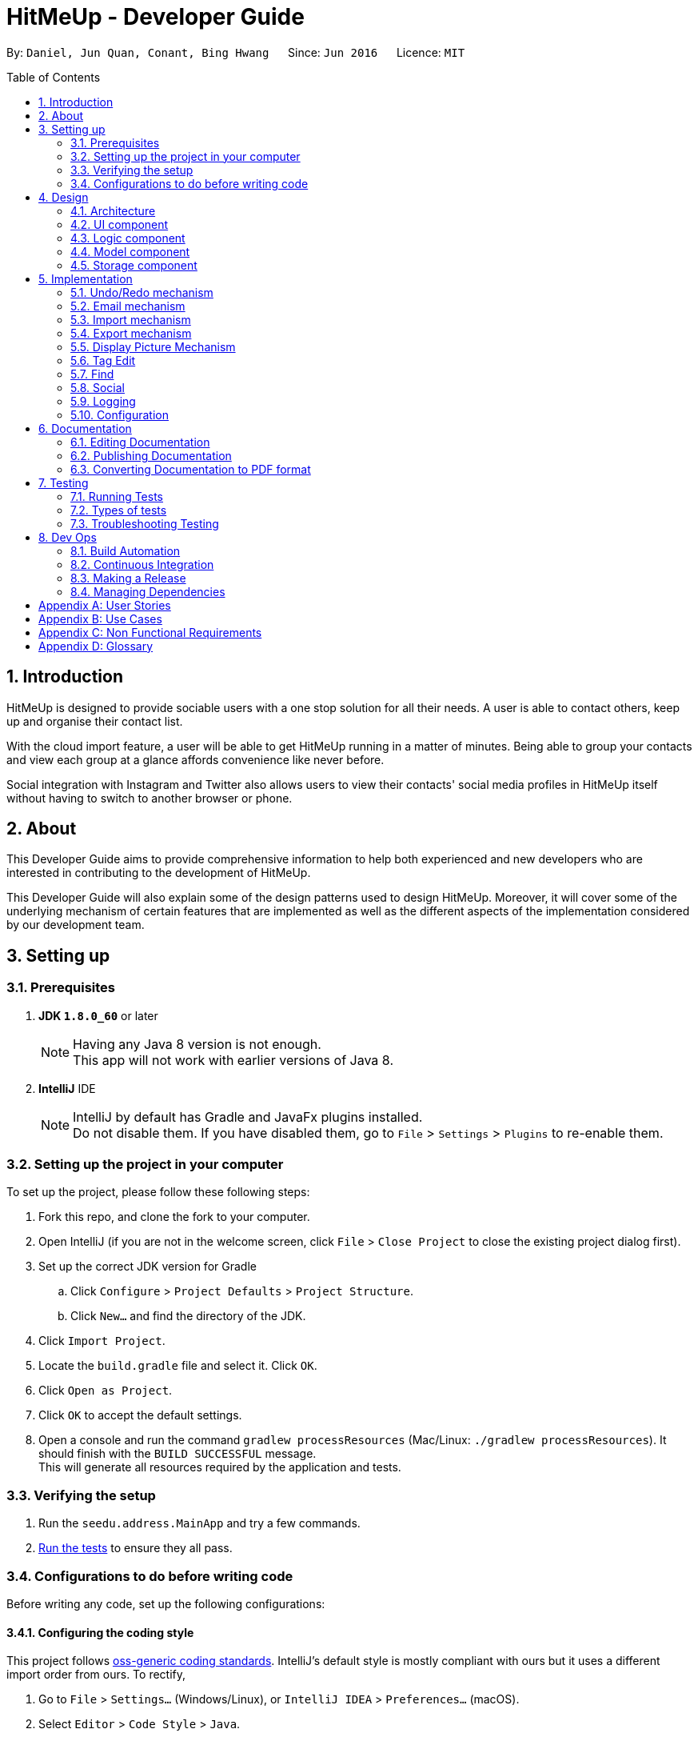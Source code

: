 = HitMeUp - Developer Guide
:toc:
:toc-placement: preamble
:sectnums:
:imagesDir: images
:stylesDir: stylesheets
ifdef::env-github[]
:tip-caption: :bulb:
:note-caption: :information_source:
endif::[]
ifdef::env-github,env-browser[:outfilesuffix: .adoc]
:repoURL: https://github.com/CS2103AUG2017-W14-B3/main/tree/master

By: `Daniel, Jun Quan, Conant, Bing Hwang`      Since: `Jun 2016`      Licence: `MIT`

== Introduction
HitMeUp is designed to provide sociable users with a one stop solution for all their needs. A user is able to contact
others, keep up and organise their contact list.

With the cloud import feature, a user will be able to get HitMeUp
running in a matter of minutes. Being able to group your contacts and view each group at a glance affords convenience like never before.

Social integration with Instagram and Twitter also allows users to view their contacts' social media profiles in HitMeUp itself without
having to switch to another browser or phone.

== About
This Developer Guide aims to provide comprehensive information to help both experienced and new developers who are interested in contributing to the
development of HitMeUp.

This Developer Guide will also explain some of the design patterns used to design HitMeUp. Moreover, it will cover some
of the underlying mechanism of certain features that are implemented as well as the different aspects of the implementation
considered by our development team.

== Setting up

=== Prerequisites

. *JDK `1.8.0_60`* or later
+
[NOTE]
Having any Java 8 version is not enough. +
This app will not work with earlier versions of Java 8.
+

. *IntelliJ* IDE
+
[NOTE]
IntelliJ by default has Gradle and JavaFx plugins installed. +
Do not disable them. If you have disabled them, go to `File` > `Settings` > `Plugins` to re-enable them.


=== Setting up the project in your computer
To set up the project, please follow these following steps:

. Fork this repo, and clone the fork to your computer.
. Open IntelliJ (if you are not in the welcome screen, click `File` > `Close Project` to close the existing project dialog first).
. Set up the correct JDK version for Gradle
.. Click `Configure` > `Project Defaults` > `Project Structure`.
.. Click `New...` and find the directory of the JDK.
. Click `Import Project`.
. Locate the `build.gradle` file and select it. Click `OK`.
. Click `Open as Project`.
. Click `OK` to accept the default settings.
. Open a console and run the command `gradlew processResources` (Mac/Linux: `./gradlew processResources`). It should finish with the `BUILD SUCCESSFUL` message. +
This will generate all resources required by the application and tests.

=== Verifying the setup

. Run the `seedu.address.MainApp` and try a few commands.
. link:#testing[Run the tests] to ensure they all pass.

=== Configurations to do before writing code
Before writing any code, set up the following configurations:

==== Configuring the coding style

This project follows https://github.com/oss-generic/process/blob/master/codingStandards/CodingStandard-Java.adoc[oss-generic coding standards]. IntelliJ's default style is mostly compliant with ours but it uses a different import order from ours. To rectify,

. Go to `File` > `Settings...` (Windows/Linux), or `IntelliJ IDEA` > `Preferences...` (macOS).
. Select `Editor` > `Code Style` > `Java`.
. Click on the `Imports` tab to set the order.

* For `Class count to use import with '\*'` and `Names count to use static import with '*'`: Set to `999` to prevent IntelliJ from contracting the import statements.
* For `Import Layout`: The order is `import static all other imports`, `import java.\*`, `import javax.*`, `import org.\*`, `import com.*`, `import all other imports`. Add a `<blank line>` between each `import`.

Optionally, you can follow the <<UsingCheckstyle#, UsingCheckstyle.adoc>> document to configure Intellij to check style-compliance as you write code.

==== Setting up CI

Set up Travis to perform link:#ci[Continuous Integration] (CI) for your fork. Please refer to <<UsingTravis#, UsingTravis.adoc>> to learn how to set it up.

Optionally, you can set up AppVeyor as a second CI (Refer to <<UsingAppVeyor#, UsingAppVeyor.adoc>>).

[NOTE]
Having both Travis and AppVeyor ensures your App works on both Unix-based platforms and Windows-based platforms (Travis is Unix-based and AppVeyor is Windows-based).

==== Getting started with coding

When you are ready to start coding, please read the following:

1. Get some sense of the overall design by reading the link:#architecture[Architecture] section.
2. Take a look at the section link:#suggested-programming-tasks-to-get-started[Suggested Programming Tasks to Get Started].

== Design
The design patterns of the App is shown in the following sections:

=== Architecture

image::Architecture.png[width="600"]
_Figure 2.1.1 : Architecture Diagram_

The *_Architecture Diagram_* given above explains the high-level design of the App. Given below is a quick overview of each component.

[TIP]
The `.pptx` files used to create diagrams in this document can be found in the link:{repoURL}/docs/diagrams[diagrams] folder. To update a diagram, modify the diagram in the pptx file, select the objects of the diagram, and choose `Save as picture`.

`Main` has only one class called link:{repoURL}/src/main/java/seedu/address/MainApp.java[`MainApp`]. It is responsible for:

* Initializing the components in the correct sequence, and connects them up with each other at app launch.
* Shutting down the components and invokes cleanup method where necessary.

link:#common-classes[*`Commons`*] represents a collection of classes used by other components. Two of those classes play important roles at the architecture level.

* `EventsCenter` : This class (written using https://github.com/google/guava/wiki/EventBusExplained[Google's Event Bus library]) is used by components to communicate with other components using events (i.e. a form of _Event Driven_ design)
* `LogsCenter` : This class is used by other classes to write log messages to App's log file.

The rest of the App consists of four components.

* link:#ui-component[*`UI`*] : The UI of the App.
* link:#logic-component[*`Logic`*] : The command executor.
* link:#model-component[*`Model`*] : Holds the data of the App in-memory.
* link:#storage-component[*`Storage`*] : Reads data from, and writes data to, the hard disk.

Each of the four components:

* Define its _API_ in an `interface` with the same name as the Component.
* Expose its functionality using a `{Component Name}Manager` class.

For example, the `Logic` component (see the class diagram given below) defines it's API in the `Logic.java` interface and exposes its functionality using the `LogicManager.java` class.

image::LogicClassDiagram.png[width="800"]
_Figure 2.1.2 : Class Diagram of the Logic Component_

[discrete]
==== Events-Driven nature of the design

The _Sequence Diagram_ below shows how the components interact for the scenario where the user issues the command `delete 1`.

image::SDforDeletePerson.png[width="800"]
_Figure 2.1.3a : Component interactions for `delete 1` command (part 1)_

[NOTE]
Note how the `Model` simply raises a `AddressBookChangedEvent` when the Address Book data are changed, instead of asking the `Storage` to save the updates to the hard disk.

The diagram below shows how the `EventsCenter` reacts to that event, which eventually results in the updates being saved to the hard disk and the status bar of the UI being updated to reflect the 'Last Updated' time.

image::SDforDeletePersonEventHandling.png[width="800"]
_Figure 2.1.3b : Component interactions for `delete 1` command (part 2)_

[NOTE]
Note how the event is propagated through the `EventsCenter` to the `Storage` and `UI` without `Model` having to be coupled to either of them. This is an example of how this Event Driven approach helps us reduce direct coupling between components.

=== UI component
With reference to the diagram below, the UI consists of a `MainWindow` that is made up of parts such as `CommandBox`, `ResultDisplay`, `PersonListPanel`, `StatusBarFooter`, `BrowserPanel`. All these, including the `MainWindow`, inherit the abstract `UiPart` class.

image::UiClassDiagram.png[width="800"]
_Figure 2.2.1 : Structure of the UI Component_

The `UI` component uses JavaFx UI framework. The layout of these UI parts are defined in matching `.fxml` files that are in the `src/main/resources/view` folder. For example, the layout of the link:{repoURL}/src/main/java/seedu/address/ui/MainWindow.java[`MainWindow`] is specified in link:{repoURL}/src/main/resources/view/MainWindow.fxml[`MainWindow.fxml`]

*API* : link:{repoURL}/src/main/java/seedu/address/ui/Ui.java[`Ui.java`]


The `UI` component is able to:

* execute user commands using the `Logic` component.
* bind itself to some data in the `Model` so that the UI can update automatically when data in the `Model` changes.
* respond to events raised from various parts of the App and update the UI accordingly.

=== Logic component

The diagram below illustrates how the Logic uses `AddressBookParser` class to parse the user command.
This results in a `Command` object which is executed by the `LogicManager`.

image::LogicClassDiagram.png[width="800"]
_Figure 2.3.1 : Structure of the Logic Component_

The command execution can affect the `Model` (e.g. adding a person) and/or raise events.
The result of the command execution is encapsulated as a `CommandResult` object which is passed back to the `Ui`.

The figure below shows the finer details concerning `XYZCommand` and `Command` in Figure 2.3.1.

image::LogicCommandClassDiagram.png[width="800"]
_Figure 2.3.2 : Structure of Commands in the Logic Component._

*API* :
link:{repoURL}/src/main/java/seedu/address/logic/Logic.java[`Logic.java`]

The `Logic` is able to:

* parse an input and create a `XYZCommand`
* execute a `XYZCommand` to produce a `CommandResult`.

Given below is the Sequence Diagram for interactions within the `Logic` component for the `execute("delete 1")` API call.

image::DeletePersonSdForLogic.png[width="800"]
_Figure 2.3.1 : Interactions Inside the Logic Component for the `delete 1` Command_

=== Model component

The diagram below shows different components and interfaces in the `Model`.

image::ModelClassDiagram.png[width="800"]
_Figure 2.4.1 : Structure of the Model Component_

*API* : link:{repoURL}/src/main/java/seedu/address/model/Model.java[`Model.java`]

The `Model` is able to:

* store a `UserPref` object that represents the user's preferences.
* store the Address Book data.
* expose an unmodifiable `ObservableList<ReadOnlyPerson>` that can be 'observed' e.g. the UI can be bound to this list so that the UI automatically updates when the data in the list change.
* operate independently from the other three components.

=== Storage component

The diagram below shows different storage classes that store the App's data.

image::StorageClassDiagram.png[width="800"]
_Figure 2.5.1 : Structure of the Storage Component_

*API* : link:{repoURL}/src/main/java/seedu/address/storage/Storage.java[`Storage.java`]

The `Storage` component is able to:

* save `UserPref` objects in json format and read it back.
* save the Address Book data in xml format and read it back.

== Implementation

This section describes some noteworthy details on how certain features are implemented.

// tag::undoredo[]
=== Undo/Redo mechanism

The undo/redo mechanism is facilitated by an `UndoRedoStack`, which resides inside `LogicManager`. It supports undoing and redoing of commands that modifies the state of the address book (e.g. `add`, `edit`). Such commands will inherit from `UndoableCommand`.

`UndoRedoStack` only deals with `UndoableCommands`. Commands that cannot be undone will inherit from `Command` instead. The following diagram shows the inheritance diagram for commands:

image::LogicCommandClassDiagram.png[width="800"]

As you can see from the diagram, `UndoableCommand` adds an extra layer between the abstract `Command` class and concrete commands that can be undone, such as the `DeleteCommand`. Note that extra tasks need to be done when executing a command in an _undoable_ way, such as saving the state of the address book before execution. `UndoableCommand` contains the high-level algorithm for those extra tasks while the child classes implements the details of how to execute the specific command. Note that this technique of putting the high-level algorithm in the parent class and lower-level steps of the algorithm in child classes is also known as the https://www.tutorialspoint.com/design_pattern/template_pattern.htm[template pattern].

Commands that are not undoable are implemented this way:
[source,java]
----
public class ListCommand extends Command {
    @Override
    public CommandResult execute() {
        // ... list logic ...
    }
}
----

With the extra layer, the commands that are undoable are implemented this way:
[source,java]
----
public abstract class UndoableCommand extends Command {
    @Override
    public CommandResult execute() {
        // ... undo logic ...

        executeUndoableCommand();
    }
}

public class DeleteCommand extends UndoableCommand {
    @Override
    public CommandResult executeUndoableCommand() {
        // ... delete logic ...
    }
}
----

Suppose that the user has just launched the application. The `UndoRedoStack` will be empty at the beginning.

The user executes a new `UndoableCommand`, `delete 5`, to delete the 5th person in the address book. The current state of the address book is saved before the `delete 5` command executes. The `delete 5` command will then be pushed onto the `undoStack` (the current state is saved together with the command).

image::UndoRedoStartingStackDiagram.png[width="800"]

As the user continues to use the program, more commands are added into the `undoStack`. For example, the user may execute `add n/David ...` to add a new person.

image::UndoRedoNewCommand1StackDiagram.png[width="800"]

[NOTE]
If a command fails its execution, it will not be pushed to the `UndoRedoStack` at all.

The user now decides that adding the person was a mistake, and decides to undo that action using `undo`.

We will pop the most recent command out of the `undoStack` and push it back to the `redoStack`. We will restore the address book to the state before the `add` command executed.

image::UndoRedoExecuteUndoStackDiagram.png[width="800"]

[NOTE]
If the `undoStack` is empty, then there are no other commands left to be undone, and an `Exception` will be thrown when popping the `undoStack`.

The following sequence diagram shows how the undo operation works:

image::UndoRedoSequenceDiagram.png[width="800"]

The redo does the exact opposite (pops from `redoStack`, push to `undoStack`, and restores the address book to the state after the command is executed).

[NOTE]
If the `redoStack` is empty, then there are no other commands left to be redone, and an `Exception` will be thrown when popping the `redoStack`.

The user now decides to execute a new command, `clear`. As before, `clear` will be pushed into the `undoStack`. This time the `redoStack` is no longer empty. It will be purged as it no longer make sense to redo the `add n/David` command (this is the behavior that most modern desktop applications follow).

image::UndoRedoNewCommand2StackDiagram.png[width="800"]

Commands that are not undoable are not added into the `undoStack`. For example, `list`, which inherits from `Command` rather than `UndoableCommand`, will not be added after execution:

image::UndoRedoNewCommand3StackDiagram.png[width="800"]

The following activity diagram summarize what happens inside the `UndoRedoStack` when a user executes a new command:

image::UndoRedoActivityDiagram.png[width="200"]

==== Design Considerations

**Aspect:** Implementation of `UndoableCommand` +
**Alternative 1 (current choice):** Add a new abstract method `executeUndoableCommand()` +
**Pros:** We will not lose any undone/redone functionality as it is now part of the default behaviour. Classes that deal with `Command` do not have to know that `executeUndoableCommand()` exist. +
**Cons:** It will be hard for new developers to understand the template pattern. +
**Alternative 2:** Override `execute()` +
**Pros:** It does not involve the template pattern so that it is easier for new developers to understand. +
**Cons:** The classes that inherit from `UndoableCommand` must remember to call `super.execute()` or they will lose the ability to undo/redo.

---

**Aspect:** How undo & redo executes +
**Alternative 1 (current choice):** Saves the entire address book +
**Pros:** It is easy to implement. +
**Cons:** It may have performance issues in terms of memory usage. +
**Alternative 2:** Undo/redo by itself in individual command +
**Pros:** It will use less memory (e.g. for `delete`, just save the person being deleted). +
**Cons:** We must ensure that the implementation of each individual command are correct.

---

**Aspect:** Types of command that can be undone/redone +
**Alternative 1 (current choice):** Include commands that modifies the address book (`add`, `clear`, `edit`) +
**Pros:** We only revert changes that are hard to change back (the view can easily be re-modified as no data are lost). +
**Cons:** User might think that undo also applies when the list is modified (undoing filtering for example). However, they will only realize that it does not do that after executing `undo`. +
**Alternative 2:** Include all commands +
**Pros:** It might be more intuitive for the user. +
**Cons:** User have no way of skipping such commands if he or she just want to reset the state of the address book and not the view. +
**Additional Info:** See our discussion  https://github.com/se-edu/addressbook-level4/issues/390#issuecomment-298936672[here].

---

**Aspect:** Data structure to support the undo/redo commands +
**Alternative 1 (current choice):** Use separate stack for undo and redo +
**Pros:** It is easy to understand for new Computer Science student undergraduates who are likely to be the new incoming developers of our project. +
**Cons:** The logic is duplicated twice. For example, when a new command is executed, we must remember to update both `HistoryManager` and `UndoRedoStack`. +
**Alternative 2:** Use `HistoryManager` for undo/redo +
**Pros:** We do not need to maintain a separate stack and can reuse what is already in the codebase. +
**Cons:** It requires dealing with commands that have already been undone so we must remember to skip these commands. It violates Single Responsibility Principle and Separation of Concerns as `HistoryManager` now needs to do two different things. +
// end::undoredo[]

// tag::email[]
=== Email mechanism

The email mechanism is facilitated by java `Desktop` class which allows java application to launch default mail client registered on the users' native desktop to handle a Uniform Resource Indentifier `URI`.
In this case, the link:#uri[URI] is created with reference to the mail command scheme and email addresses to mail to.

==== Email command implementation

image::EmailCommandSequenceDiagram.png[width="800"]

_Figure 3.2.1 Email Command Sequence Diagram_

From the diagram above, when users enter the command `email 1` to email a person in their address book.
`EmailCommandParser` will parse the arguments, which is a single index, provided by the user and stores it
in an array called `targetIndices` before returning a `EmailCommand`.

Next, `EmailCommand` will call its method `execute()` as shown below and ensures that `Index` specified is valid.
It also constructs a String `allEmaillAddresses` which contains the email addresses specified. +

* Code listing:
+
[source, java]
-------------
public CommandResult execute() throws CommandException {
    List<ReadOnlyPerson> lastShownList = model.getFilteredPersonList();
    // Constructs a StringBuilder to append all the names and email addresses
    StringBuilder addresses = new StringBuilder();
    StringBuilder persons = new StringBuilder();
    for (Index targetIndex : targetIndices) {
        if (targetIndex.getZeroBased() >= lastShownList.size()) {
            // Throw exception for out of bounds index
        }
        ReadOnlyPerson personToEmail = lastShownList.get(targetIndex.getZeroBased());
        if (personToEmail.getEmail().toString().isEmpty()) {
            // Throws exception if personToEmail has no email address
        }
        // Concatenate the names and email addresses of each person
        persons.append(", " + personToEmail.getName().toString());
        addresses.append(" " + personToEmail.getEmail().toString());
    }
    // Removes the substring ", " at the start of the allPersons string
    String allPersons = persons.toString().trim().substring(2, persons.length());
    // Replaces all white spaces in the allEmailAddresses string with commas
    String allEmailAddresses = addresses.toString().trim().replaceAll(" ", ",");

    // Post the EmailRequestEvent
    // Returns CommandResult to display all person that user wants to email
}

-------------
[NOTE]
The String `allEmailAddresses` is constructed by appending a comma after each email address of a contact. This is done to ensure that it follows the mailing scheme required when
constructing a `URI`.

==== Email request event process

image::EmailRequestEventSequenceDiagram.png[width="800"]

_Figure 5.2.1 Email Request Event Sequence Diagram_

With reference to the diagram above, after `EmailCommand` has executed, it will post a new `EmailRequestEvent` and allows the UI to handle this event. In the UI, we are using java `Desktop` class to
launch the default mail application registered on users' native desktop. A `URI` instance have to be created and pass to the mail method in the `Desktop` class.
Refer to the code example below: +

* Code listing:
+
[source, java]
--------------
private staic final String EMAIL_URI_PREFIX = "mailTo:";

public void handleEmail(String allEmailAddresses) {
    URI mailTo = null;
    try {
        // Creates a valid URI instance or throws an exception if syntax is wrong
        mailTo = new URI(EMAIL_URI_PREFIX + allEmailAddresses);
    } catch (URISyntaxException e) {
        e.printStackTrace();
    }
    // Checks if Desktop operations can be supported
    if (Desktop.isDesktopSupported()) {
        // Creates a Desktop instance if it is supported
        Desktop userDesktop = Desktop.getDesktop();
        logger.info("Showing user's default mail application");
        try {
            // Desktop mail method will launch user default mail application
            userDesktop.mail(mailTo);
        } catch (IOException e) {
            e.printStackTrace();
        }
    }
}
--------------

[NOTE]
To construct a valid `URI` instance, the String `EMAIL_URI_PREFIX` which specifies the scheme to launch user's default mail application must be
followed by the String `allEmailAddresses`.

Lastly, users' desktop will launch a default mail application where they can compose the subject and message body of the email.
Moreover, users can also edit their recipients field to include carbon copy or blind carbon copy before sending out
the email to their recipients.

==== Design consideration
**Aspect:** Types of application to send emails +
**Alternative 1 (current choice):** Use user's default mail application in their desktop +
**Pros:** The default mail application tends to load faster than the Javafx `WebView` used by the `BrowserPanel` in the `UI`. +
**Cons:** Some users may have set their default mail application as other applications such as web browser where they have to make changes before it can be used. +
**Alternative 2:** Use web browsers to access user email services online +
**Pros:** It is able to support more users as there are more options for different users using different email services. +
**Cons:** Since all users may not use the same email services such as link:#gmail[Gmail] or link:#outlook[Outlook],
it is difficult to authorize every email services as some services such as Gmail which requires OAuth 2.0 protocol for authorization. +

---

**Aspect:** Types of API used +
**Alternative 1 (current choice):** Use `Desktop` API +
**Pros:** It allows user to format their messages using text editor in default mail application. +
**Cons:** It does not require authentication if user has already configured so it may be misused if application is used by someone else. +
**Alternative 2:** Use `JavaMail` API +
**Pros:** It is able to support most email services such as Outlook. +
**Cons:** By entering username and password to authorize a session, there may be some security breaches if not encrypted properly.
// end::email[]

// tag::import[]
=== Import mechanism

The import mechanism is facilitated by Google's People API. It supports reading up to 1000 contacts from the user's personal Google account and parsing them into a format that can be added to the address book. The import mechanism only supports
adding contacts from Google but iCloud import is scheduled for release in a later version of the application.

Before any importing can be done, HitMeUp to be authorized to request data from Google's API. This is done using the OAuth 2.0 protocol as it is the standard used by Google for the People API.
As there are libraries from Google that handle authorization, these libraries have been used in the implementation of the import mechanism.

Client information such as the Client ID and Client secret are first loaded into a `GoogleClientSecrets` object. The client secrets are stored in a JSON file and since the executable will be distributed to users, as per
https://developers.google.com/identity/protocols/OAuth2InstalledApp[Google's OAuth documentation], the client secrets are not treated as a secret in this context. After which, A `GoogleAuthorizationCodeFlow` object is set up
using the `GoogleClientSecrets`, `HttpTransport`, `JsonFactory` objects and the scope of access desired to the user's Google Contacts data. In this implementation, we have chosen read-only as we are only importing
contacts and no modification to the user's data on Google will be performed. An `AuthorizationUtil` object is then created using the previously mentioned `GoogleAuthorizationCodeFlow` object, and also a `LocalServerReceiver` object which allows the application to listen on the local
web server for the authorization code that is provided when the user gives consent to access his/her data. The `AuthorizationUtil` inherits from `AuthorizationCodeInstalledApp` as the `browse` method was modified to allow for the authorization
URL to be opened in the `BrowserPanel`.

After which, the authorization flow can finally begin. The following sequence diagram illustrates this process.

image::https://developers.google.com/accounts/images/webflow.png[width="377"]
(Diagram from: https://developers.google.com/identity/protocols/OAuth2, reused under Creative Commons Attribution 3.0 License)

A token is first requested by invoking the `authorize` method from `GoogleUtil` where an `AuthorizationUtil` loads the page for the user to login to his/her Google account in the `BrowserPanel`.
Once the user provides consent for the address book to access the data, an authorization code is sent back to the `LocalServerReceiver` object and passed on to the `GoogleAuthorizationCodeFlow`
object so that the code can be exchanged for a token. Once the token is received, a `Credential` object is created and returned to the `executeUndoableCommand` method.

The Credential object is then passed to a `retrieveContacts` method from `GoogleUtil` that creates a `PeopleService` object that allows the application to interact with Google's People API.
The parameters used to get the list of the user's connections (Google's term for contacts) are as follows:

----
PageSize: 1000
PersonFields: Names, EmailAddresses, PhoneNumbers, Addresses, Birthdays
----

A PageSize (the number of connections to fetch) of 1000 is chosen as it is the amount of contacts that the address book should be able to hold before it gets sluggish.
The PersonFields chosen are the ones most relevant to storing a contact in HitMeUp.

`retrieveContacts` will then pass the `List<Person>` of connections back to the caller and finally, the `importContacts` method will be called on the `List<Person>`.

Refer to the code example below for implementation of the `importContacts` method: +

* Code listing:
+
[source, java]
--------------
/**
  * Imports contacts into the application using the given {@code List<Person>}
  */
    public void importContacts(List<Person> connections) {

        Task<Void> task = new Task<Void>() {
            @Override
            protected Void call() throws Exception {

                int amountToAdd = connections.size();
                invalidPeople = new ArrayList<String>();
                for (Person person : connections) {
                    seedu.address.model.person.Person toAdd = GoogleUtil.convertPerson(person);
                    if (toAdd == null) {
                        invalidPeople.add(person.getNames().get(FIRST_PERSON_INDEX).getDisplayName());
                        continue;
                    }
                    try {
                        model.addPerson(toAdd);
                        peopleAdded++;
                    } catch (DuplicatePersonException e) {
                        e.printStackTrace();
                    }
                    updateProgress(peopleAdded, amountToAdd);
                }
                return null;
            }
        };

        // housekeeping code for the start/end of the Task
    }
--------------

The `importContacts` method is implemented using the `Task` class from JavaFX and takes care of importing contacts to the address book. `importContacts` is run in a separate `Thread` from the main program.
It parses every connection from the `List<Person>` using a `convertPerson` method in `GoogleUtil` that converts a `Person` object to a `seedu.address.model.person.Person` such that it can be added to the address book.
A progress bar for importing is also shown to the user, implemented using the `progressProperty()` method of the `Task` class.


The following sequence diagram shows how the import operation works:

image::ImportSequenceDiagram.png[width="800"]

The import mechanism is built upon an `UndoableCommand`, which means that any changes made by the command can be easily reversed by calling the
`undo` command.

==== Design Considerations

**Aspect:** How import executes +
**Alternative 1 (current choice):** Individually adds each contact. +
**Pros:** User is able to see each contact being added. +
**Cons:** Slower than adding retrieved contacts all at once as the data has to be written to disk every time a contact is added individually +
**Alternative 2:** Contacts are only added after every single `Person` is parsed +
**Pros:** Faster than adding as soon as each `Person` is parsed as data is written all at once, instead of multiple times +
**Cons:** Requires a new method `addAllInList` to be implemented in model, which only has limited use as import is the only command doing a batch
addition of contacts

---

**Aspect:** How import progress is shown to the user +
**Alternative 1 (current choice):** Show a pop-up progress window indicating how many contacts have been added +
**Pros:** Intuitive for the user to understand +
**Cons:** Difficult to implement as importing contacts takes a (relatively) long time and thus, blocks the JavaFX thread from updating the UI in a timely manner. As such, the progress bar will not be updated until the `importContacts` function is completed.
Threading has to be used to allow the progress bar to update as the `importContacts` method is running. +
**Alternative 2:** Show the user how many contacts have been added in `ResultDisplay`  +
**Pros:** Easy to implement as no new UI elements have to be added +
**Cons:** Not as user-friendly as having a progress bar +

---

**Aspect:** Implementation of authorization +
**Alternative 1 (current choice):** Use the `BrowserPanel` to show the authorization page +
**Pros:** Clearer for the user to understand and focus is kept on the main application. +
**Cons:** Requires implementing a new class as modification to the existing classes provided by the Google Libraries is needed to allow for the +
authorization URL to be shown in the `BrowserPanel` +
**Alternative 2 :** Pop-up the authorization page in the user's default browser +
**Pros:** Easy for the user to authorize as they may already be logged in to their Google account on their browsers. +
**Cons:** Takes the focus away from the main application to the user's default browser, which may be a jarring user experience. +
// end::import[]

// tag::export[]
=== Export mechanism

The export mechanism is facilitated by java `File` and `FileOutputStream` class. It supports writing contact information into a link:#vCard[vCard] by creating a vCard format file.
This file will be created and can be imported it into other platforms such as Google Contacts.

image::vCardClassDiagram.png[width="400"]
_Figure 5.4 Vcard Class Diagram_

With reference to the class diagram of `Vcard` above, a `Vcard` object created is unique for every person that user wants to export. `Vcard` of each person contains a unique
String `cardDetails` that stores all information about the person such as `Name` and `Phone`.

The current version of vCard used is 3.0 as shown in the code example below:

* vCard format:
+
[source, java]
--------------
public Vcard(ReadOnlyPerson person) {
    requireNonNull(person);
    //get all information from the person
    cardDetails = "BEGIN:VCARD\n"
            + "VERSION:3.0\n"
            + "FN:" + name + "\n"
            + "TEL;TYPE=MOBILE:" + phone + "\n"
            + "EMAIL;TYPE=WORK:" + email + "\n"
            + "BDAY:" + birthday + "\n"
            + "ADR;TYPE=HOME:;;" + address + "\n"
            + "END:VCARD" + "\n";
}
--------------

Next, an instance of `File` will be created. In order for the `File` to store all the `cardDetails` created earlier, `writeToFile` method
will use `FileOutputStream` to write and saved all `cardDetails` content into the `File` created.
An example of the process of writing into the `File` is shown below:

* Creating a `File` and writing to the `File`: +

[source, java]
---------------
// Creates a new vCard file using a default file directory and file name.
File file = new File(DEFAULT_FILE_DIR, DEFAULT_FILE_NAME);
try {
    createIfMissing(file);
} catch (IOException e) {
    // Print exception
}

// Creates the content to be written into the vCard file
StringBuilder content = new StringBuilder();
for (ReadOnlyPerson person : listToExport) {
    Vcard personCard = new Vcard(person);
    content.append(personCard.getCardDetails());
}

// Writes the content into the vCard file.
try {
    writeToFile(file, content.toString());
} catch (IOException e) {
    // Print exception
}
---------------
[NOTE]
The `DEFAULT_FILE_DIR` is the data folder found in the application directory and the `DEFAULT_FILE_NAME` is contacts.vcf.

Finally, the directory that stores the "contacts.vcf" file will be shown to the user and the file can be imported to other platforms that support vCard files.

==== Design Considerations
**Aspect:** Type of file to create +
**Alternative 1 (current choice):** Creates vCard file +
**Pros:** It is more flexible with the types of data that can be stored. Examples of include photos, multiple phone numbers and website information. +
**Cons:** It does not support importing of multiple contacts in vCard file for applications such as Outlook. +
**Alternative 2:** Creates link:#csv[CSV] file +
**Pros:** It is more readable and allows easy manipulation of the data in the file when used in spreadsheets such as Excel. +
**Cons:** It lacks of standardization whereby there are no rules in defining how contacts information are being written or read by other programs. It does not support programs such as iCloud as well.
// end::export[]

=== Display Picture Mechanism
This feature was implemented to facilitate users to remember their friends with ease. It allows user to select display picture for each of their contacts if they have a picture ready. Otherwise, they can simple assign a default display picture for them.

JavaFX `FileChooser` class allows user to choose the display picture that they want to use for a contact and returns the path to that picture. The path to the picture is then stored as a field in `Persons`.

When an event is raised from Storage to UI, the path will be used to make an image using JavaFX `Image` class and displayed using JavaFX `ImageView`.

This feature is an add-on to the current `Add` and `Edit` command. The prefix for display picture is `dp/[CHOICE]`. The `[CHOICE]` is to indicate `y/n`.

An example for an Add command:
----
add n/John Doe p/98142142 e/johndoe@gmail.com a/Clementi road b/28.01.1995 dp/Y t/friends
----

[TIP]
If you do not have a display picture for your contact, indicate dp/N to give him/her a default display picture.

A static class ImagePathUtil is used to detect `dp/[CHOICE]` when the user enters a command.
The following function check for the users `[CHOICE]` and append the command input accordingly.

* Code listing:
+
[source, java]
--------------
public static String setPath(String arguments, CommandBox commandBox) throws ParseException {
    try {
        int prefixIndex = findPrefixPosition(arguments, PREFIX_DP.getPrefix(), 0);
        StringBuilder sb = new StringBuilder(arguments);
        String choice = sb.substring(prefixIndex + PREFIX_LENGTH, prefixIndex + PREFIX_LENGTH + 1);
        if (requireFileChooser(choice)) {
            String selectedPath = commandBox.getDisplayPicPath();
            sb.replace(prefixIndex, prefixIndex + PREFIX_LENGTH + 1, PREFIX_DP.getPrefix() + selectedPath + " ");
            arguments = sb.toString();
        } else {
            sb.replace(prefixIndex, prefixIndex + PREFIX_LENGTH + 1, PREFIX_DP.getPrefix()
                    + DEFAULT_DISPLAY_PIC + " ");
            arguments = sb.toString();
        }
        return arguments;
    } catch (StringIndexOutOfBoundsException sioe) {
        throw new ParseException(ERROR_MESSAGE, sioe);
    }
}
--------------

==== Design Considerations

**Aspect:** How to select Display Picture +
**Alternative 1 (current choice):** Use a FileChooser and allow Users to select the file +
**Pros:** User only have to click to select the file. +
**Cons:** No longer a CLI interface +
**Alternative 2:** Users find the path of the file themselves and add it into the command +
**Pros:** CLI interface +
**Cons:** It is hard for users who are not tech-savvy to find know the path to the file

---

// tag::tagedit[]
=== Tag Edit
This feature is implemented to provide users the ability to edit tags without having to update each person one at a time.

The following sequence diagram shows how the tag edit operation works:

image::TagEditLogicDiagramv2.png[width="800"]

The user will have to provide the command `tagedit friends losers` to change all persons with the tag `friends` to the
tag `losers` in the address book. `TagEditCommandParser` will parse the 2 arguments given after `tagedit` (in this case,
they are `friends` and `losers`) provided by the user and it will return `TagEditCommand`. Next, `TagEditCommand`
will call its method `executeUndoableCommand()` and ensure that the tag `friends` specified is valid.

==== Design Considerations
**Aspect:** Implementation of `TagEditCommand` +
**Alternative 1 (current choice):** implement it by extending `UndoableCommand` +
**Pros:** Editing tags is undoable/redoable +
**Cons:** May be difficult for new developers to understand the flow +
**Alternative 2:** just override `execute()` +
**Pros:** Does not involve template pattern, easier to understand +
**Cons:** Cannot undo/redo unless `super.execute()` is called
// end::tagedit[]

// tag::find[]
=== Find
This feature is implemented as an improvement to the default `find` feature. Previously, the user was only able to find
names. Currently, the user is able to find contacts based on the name, tags or both, without the need for prefixes as
seen in the `add` or `edit`. The user is also able to find contacts based on an initial.
features.

When using the find feature, there are 2 possible cases: +

**Case 1: User input contains only 1 argument** +

In this case there would be 4 possibilities: +
1) The user is searching for the keyword in the name, +
2) The user is searching for the keyword in the tags, +
3) The user is searching for a particular birthday month, +
4) OR the user is searching for an initial in the names. +

Contacts with the matching name, tag, birthday month or initial will be listed.


**Case 2: User input contains more than 1 argument** +
The user is searching for contacts with a keyword in the name AND a tag. Contacts with the matching name AND tag will
be listed.

Note that `find` only supports searching with 1 name keyword.

In this case, the user is either searching for a name with multiple tags, or simply multiple tags.

The sequence diagram for the command `find Alex` is shown below:

image::FindCommandLogicDiagram.png[width="800"]

The user will have to provide the command `find Alex` to search for persons with the word `Alex` in their
names. `SearchCommandParser` will parse the argument given after `find` provided and it will return `FindCommand`. In
`FindCommand`, the method `PersonContainsKeywordsPredicate` will check the arguments provided against the existing
list of names and tags and return all persons with the matching keyword `Alex` in their names.
Finally, `execute()` will run `updateFilteredPersonList` to show the list of persons returned.

Take another find command, `find Alex colleagues` for example. The code listing for checking if a person returns true
for the find command stated is as shown: +

* Code listing:
+
[source, java]
    public boolean test(ReadOnlyPerson person) {
        clearMasterAndTagLists();
        //sets up the name and tags of the person for comparison
        setUpMasterList(person);
        if (keywords.size() == 1) {
            //To handle find when input is a single argument
            //...logic...
        }
        /* Case 3: more than 1 keyword
         * Only supports 1 name, but multiple tags
         * a) name + tag
         * b) tag + tag + tag...
         */
        return masterList.containsAll(keywordsLower);
    }

The user will have to provide the command `find Alex colleagues` to search for persons with the word `Alex` and the tag
`colleagues` in their names. `SearchCommandParser` will parse the argument given after `find` provided and it will
return `FindCommand`. In `FindCommand`, the method `PersonContainsKeywordsPredicate` will check the arguments provided
against the existing list of names and tags and return all persons with the matching keyword `Alex` in their names and
tag `friends`. Finally, `execute()` will run `updateFilteredPersonList` to show the list of persons returned.

==== Design consideration
*Aspect:* How to input arguments for the command +
*Alternative 1 (current choice):* flexible input, no prefixes needed +
*Pros:* easy and simple to use for the users +
*Cons:* harder to implement and edit in future +
*Alternative 2:* require users to enter prefixes to use find +
*Pros:* easy and simple to implement +
*Cons:* inconvenient and inflexible for the users
// end::find[]

// tag::social[]
=== Social

This feature is a way for users to quickly access their contacts' social media profiles via the built in browser,
provided that they have their usernames stored. Currently, HitMeUp supports Twitter and Instagram.

The diagram below shows the sequence diagram of a typical social command:

image::SocialSequenceDiagram.png[width="800"]
pass:[<div align="center"><b>Figure 3.8.1 Social Command Implementation</b></div>]

As shown above, when the user enters the command `social 1 ig`, `SocialCommandParser` will parse the arguments which
are an index and the chosen social media platform and return a `SocialCommand`. `SocialCommand` will then check the type
of social media platform in the 2nd argument of the user input. In this case, the user input is `ig` for Instagram.
`SocialCommand` will call its method `execute()` and ensure that the `Index` and the chosen social media is valid before
posting a new `SocialRequestEvent` to the UI. In the UI, the `MainWindow` calls an instance of the `BrowserPanel` to
load the Instagram page of the person at index 1.

==== Design consideration
*Aspect:* What the user input for social media field should be +
*Alternative 1 (current choice):* Use the same prefixes when adding person +
*Pros:* Feels intuitive since you add people with the prefixes `ig` and `tw` and therefore should be able to invoke
this command the same way +
*Cons:* New users might instinctively type in the full name Instagram and Twitter instead of using the aliases +
*Alternative 2:* Use the full name of the social media platform +
*Pros:* Might be natural for some people to type in the full name and is convenient since users type less into the CLI +
*Cons:* Might not make sense since you add people's social media into their details based on shortcuts and yet in this
command the full name of the chosen social media is required. +
// end::social[]

=== Logging

We are using `java.util.logging` package for logging. The `LogsCenter` class is used to manage the logging levels and logging destinations.

* The logging level can be controlled using the `logLevel` setting in the configuration file (See link:#configuration[Configuration])
* The `Logger` for a class can be obtained using `LogsCenter.getLogger(Class)` which will log messages according to the specified logging level
* Currently log messages are output through: `Console` and to a `.log` file.

The examples of different logging levels are shown below:

* `SEVERE` : Indicates critical problem detected which may possibly cause the termination of the application.
* `WARNING` : Indicates that application can continue but with caution.
* `INFO` : Showing information of the noteworthy actions by the App.
* `FINE` : Showing details that is not usually noteworthy but may be useful in debugging such as printing the actual list instead of just its size.

=== Configuration

Certain properties of the application can be controlled (e.g App name, logging level) through the configuration file (default: `config.json`).

== Documentation

We use asciidoc for writing documentation.

[NOTE]
We chose asciidoc over Markdown because asciidoc, although a bit more complex than Markdown, provides more flexibility in formatting.

=== Editing Documentation

Please refer to <<UsingGradle#rendering-asciidoc-files, UsingGradle.adoc>> to learn how to render `.adoc` files locally to preview the end result of your edits.
Alternatively, you can download the AsciiDoc plugin for IntelliJ, which allows you to preview the changes you have made to your `.adoc` files in real-time.

=== Publishing Documentation

Please refer to <<UsingTravis#deploying-github-pages, UsingTravis.adoc>> to learn how to deploy GitHub Pages using Travis.

=== Converting Documentation to PDF format

We use https://www.google.com/chrome/browser/desktop/[Google Chrome] for converting documentation to PDF format, as Chrome's PDF engine preserves hyperlinks used in webpages.

Here are the steps to convert the project documentation files to PDF format:

.  Follow the instructions in <<UsingGradle#rendering-asciidoc-files, UsingGradle.adoc>> to convert the AsciiDoc files in the `docs/` directory to HTML format.
.  Go to your generated HTML files in the `build/docs` folder, right click on them and select `Open with` -> `Google Chrome`.
.  Click on the `Print` option in Chrome's menu.
.  Set the destination to `Save as PDF`, then click `Save` to save a copy of the file in PDF format. For best results, use the settings indicated in the screenshot below.

image::chrome_save_as_pdf.png[width="300"]
_Figure 6.3 : Saving documentation as PDF files in Chrome_

== Testing

=== Running Tests

There are three ways to run tests.

[TIP]
The most reliable way to run tests is the 3rd one. The first two methods might fail some GUI tests due to platform/resolution-specific idiosyncrasies.

*Method 1: Using IntelliJ JUnit test runner*

* To run all tests, right-click on the `src/test/java` folder and choose `Run 'All Tests'`
* To run a subset of tests, you can right-click on a test package, test class, or a test and choose `Run 'ABC'`

*Method 2: Using Gradle*

* Open a console and run the command `gradlew clean allTests` (Mac/Linux: `./gradlew clean allTests`)

[NOTE]
See <<UsingGradle#, UsingGradle.adoc>> for more info on how to run tests using Gradle.

*Method 3: Using Gradle (headless)*

Thanks to the https://github.com/TestFX/TestFX[TestFX] library we use, our GUI tests can be run in the _headless_ mode. In the headless mode, GUI tests do not show up on the screen. That means the developer can do other things on the computer while the tests are running.

To run tests in headless mode, open a console and run the command `gradlew clean headless allTests` (Mac/Linux: `./gradlew clean headless allTests`)

=== Types of tests

We have two types of tests:

.  *GUI Tests*: These are tests involving the GUI. They include:
.. _System Tests_ that test the entire application by simulating user actions on the GUI. These are in the `systemtests` package.
.. _Unit Tests_ that test the individual components. These are in `seedu.address.ui` package.
.  *Non-GUI Tests*: These are tests not involving the GUI. They include:
..  _Unit Tests_ targeting the lowest level methods/classes. +
e.g. `seedu.address.commons.StringUtilTest`
..  _Integration Tests_ that are checking the integration of multiple code units which are assumed to be working. +
e.g. `seedu.address.storage.StorageManagerTest`
..  Hybrids of unit and integration tests. These tests are checking multiple code units as well as how they are connected together. +
e.g. `seedu.address.logic.LogicManagerTest`


=== Troubleshooting Testing
**Problem: `HelpWindowTest` fails with a `NullPointerException`.**

* Reason: One of its dependencies, `UserGuide.html` in `src/main/resources/docs` is missing.
* Solution: Execute Gradle task `processResources`.

== Dev Ops

=== Build Automation

Please refer to <<UsingGradle#, UsingGradle.adoc>> to learn how to use Gradle for build automation.

=== Continuous Integration

We use https://travis-ci.org/[Travis CI] and https://www.appveyor.com/[AppVeyor] to perform _Continuous Integration_ on our projects. Please refer to <<UsingTravis#, UsingTravis.adoc>> and <<UsingAppVeyor#, UsingAppVeyor.adoc>> for more details.

=== Making a Release

Here are the steps to create a new release:

.  Update the version number in link:{repoURL}/src/main/java/seedu/address/MainApp.java[`MainApp.java`].
.  Generate a JAR file <<UsingGradle#creating-the-jar-file, using Gradle>>.
.  Tag the repo with the version number. e.g. `v0.1`
.  https://help.github.com/articles/creating-releases/[Create a new release using GitHub] and upload the JAR file you created.

=== Managing Dependencies

A project often depends on third-party libraries. For example, HitMeUp depends on the http://wiki.fasterxml.com/JacksonHome[Jackson library] for XML parsing. Managing these _dependencies_ can be automated using Gradle. For example, Gradle can download the dependencies automatically, which is better than the following alternatives: +

* Include the relevant libraries in the repo but this will increase the repo size +
* Require developers to download those libraries manually but this will create extra work for developers


[appendix]
== User Stories

Priorities: High (must have) - `* * \*`, Medium (nice to have) - `* \*`, Low (unlikely to have) - `*`

[width="59%",cols="22%,<23%,<25%,<30%",options="header",]
|=======================================================================
|Priority |As a ... |I want to ... |So that I can...
|`* * *` |user |undo/redo my last action |recover from mistakes

|`* * *` |user |add a new person |

|`* * *` |user |delete a person |remove entries that I no longer need

|`* * *` |user |edit a person |update details easily

|`* * *` |user |view a person |obtain the details I need

|`* * *` |new user |see usage instructions |refer to instructions when I forget how to use the App

|`* * *` |user |find a person by name |locate details of persons without having to go through the entire list

|`* * *` |user |view all entries in alphabetical order |easily find the contact I'm looking for

|`* * *` |user |store birthdays of my contacts |remember them

|`* * *` |Google Contacts user |import contacts from Google Contacts |populate the app without having to add contacts individually

|`* * *` |user |email a contact |talk to people faster

|`* * *` |user |view the home address of a contact in Google Maps |get directions quicker

|`* * *` |experienced user |remove duplicate contacts |have a cleaner contact list

|`* * *` |user |view my groups immediately on startup |quickly filter my contact list

|`* * *` |user |store my contacts' social media usernames |easily access their profiles

|`* * *` |lazy user |access stored social media accounts of my contacts by clicking/shortcut |access their profiles quicker

|`* * *` |user |list contacts by their initials [A...Z] to search for anyone with names starting with [A...Z] |find contacts even though I do not remember their exact names

|`* * *` |sociable user |export a contact |share their details with other friends

|`* *` |user |add multiple phone numbers for a contact |easily find an alternate number to contact someone

|`* *` |iCloud user |import contacts from iCloud |populate the app without having to add contacts individually

|`* *` |power user |define my own alias for the shortcuts |use the application more efficiently

|`* *` |user |add display picture for my contacts |can easily identify them

|`* *` |sociable user |list all the persons whose birthday is in a particular month |will not miss out on my friends' birthday

|`* *` |user |increase the font size of the address book |see more clearly

|`* *` |experienced user |able to see the number of times I interacted with a contact |know who I frequently contact

|`* *` |experienced user |view the history of commands in a chronological order |see what command I entered at the start

|`* *` |new user |enter commands in a human-friendly manner |use the application in a more flexible manner

|`* *` |security-conscious user |secure my application using a password |ensure that only I can access the data

|`* *` |forgetful user |add reminders that appear during launch |remember my meetings with people

|`* *` |experienced user |send emails to a selected group of contacts |contact them all at once

|`* *` |experienced user |search by tags |easily find the person I'm looking for

|`*` |security-conscious user |encrypt the application's data file |ensure that my contacts' data is safe

|`*` |user |view my recent contacts |remember who I last contacted

|=======================================================================

[appendix]
== Use Cases

For all use cases below, the *System* is `HitMeUp` and the *Actor* is the `user`, unless specified otherwise.

[discrete]
=== Use case: Delete person

*MSS*

1.  User requests to list persons
2.  System shows a list of persons
3.  User requests to delete a specific person in the list
4.  System deletes the specified person
+
Use case ends.

*Extensions*

* The list is empty.
+
Use case ends.
* The given index is invalid.
+
System shows an error message. Use case resumes at step 2.

[discrete]
=== Use case: Email persons

*MSS*

1.  User requests to list persons
2.  System shows a list of persons
3.  User requests to email specific persons in the list
4.  System opens user's default mail client with with the specified email addresses of selected persons.
+
Use case ends.

*Extensions*

* The list is empty.
+
Use case ends.
* The given index is invalid.
+
System shows an error message. Use case resumes at step 2.
* The person selected does not have any email address.
+
System shows an error messsage. Use case resume at step 2.

[discrete]
=== Use case: Access social media profile of a person
*MSS*

1.  User searches for desired persons
2.  AddressBook shows a list of persons
3.  User requests to access social media profile of person
4.  System opens user's default browser with the page of the desired person
+
Use case ends.

[discrete]
=== Use case: Import contacts from iCloud/Google Contacts

*MSS*

1.  User requests to import contacts, specifying service (iCloud/Google)
2.  User enters credentials required to access private data
3.  System authenticates with remote service
4.  System shows user amount of newly added contacts, and shows updated contact list to the user
+
Use case ends.

[discrete]
=== Use case: List contacts by initials

*MSS*

1.  User requests to list persons starting with an alphabet
2.  System shows a list of persons

+
Use case ends.

[discrete]
=== Use case: Export contact

*MSS*

1.  User requests to list persons
2.  System shows a list of persons
3.  User requests to export contacts
4.  System creates a vCard file in the application directory data folder.
+
Use case ends.

*Extensions*

* The given index is invalid.
+
System shows an error message. Use case resumes at step 2.

[discrete]
=== Use case: Find contacts by tags

*MSS*

1.  User requests to list persons
2.  System shows a list of persons
3.  User requests to find persons using desired tag
4.  System shows the list of persons whose tags match the user's tag
+
Use case ends.

[discrete]
=== Use case: Remove duplicate contacts

*MSS*

1.  User requests to list persons with same name or number, selects the persons that he/she wants to keep
2.  System deletes the rest of the persons that were not selected

+
Use case ends.

[discrete]
=== Use case: Define own aliases for the command

*MSS*

1.  User requests to alias a key to a command
2.  System maps the alias to the command

+
Use case ends.

*Extensions*

* Key already aliased to other command
* Key's old mapping is overwritten to new command
+
Use case ends.


[appendix]
== Non Functional Requirements

.  Should work on any link:#mainstream-os[mainstream OS] as long as it has Java `1.8.0_60` or higher installed.
.  Should be able to hold up to 1000 persons without a noticeable sluggishness in performance for typical usage.
.  Should be able to run the Address Book with a minimum resolution of 800 x 600 pixels.
.  Should work on both 32-bit and 64-bit environments.
.  Should be able to handle at least 1000 valid commands.
.  A user with above average typing speed for regular English text (i.e. not code, not system admin commands) should be able to accomplish most of the tasks faster using commands than using the mouse.
.  A user should be able to use the AddressBook anywhere without being connected to any existing network.
.  A user should be free to use this software with zero cost.
.  A user aged 10 & above should be able to use the Address Book without difficulty.
.  Application should not take more than 2 second to respond after a command has been entered.
.  Any text displayed on the Address Book should be readable with minimum font size of 11.
.  Application data should be stored in a human-readable manner.
.  Application should not require installation.
.  Application should be able to handle invalid user inputs without crashing.
.  Documentation should be updated accordingly when an enhancement is added.
.  In-program help should be updated when a command's functionality has been changed.
.  User/Developer Guide should be written in a clear and concise manner for readability.
.  User Interface should be intuitive.
.  Tests should be added accordingly when an enhancement is implemented.

[appendix]
== Glossary

Aliases
....
Shortcuts for the default commands so that the user can customize AddressBook to their liking.
....

App
....
Short for “application”, a program designed to perform a group
of coordinated functions, tasks or activities for the benefit of
the user. In the Address Book, the user can keep track of his or
her contacts.
....

Application Programming Interface (API)
....
The interface that a computer system, library or application
provides to allow other computer programs to request services
from it and exchange data.
....

AppVeyor
....
A Continuous Integration platform for GitHub projects. It runs
its builds on Windows virtual machines. Runs the project’s tests
automatically whenever new code is pushed to the repository.
....

Build automation
....
Process of automating the creation of a software build and the
associated processes including: compiling computer source
code into binary code, packaging binary code and running
automated tests.
....

Cleanup method
....
A set of code that can be called when unnecessary files or processes are
to be removed.
....

Command Line Interface (CLI)
....
Means of interacting with the AddressBook in the form of successive lines
of text.
....

[[ci]]
Continuous Integration (CI)
....
Practice of merging all developer working copies to a shared
mainline several times a day. Each check-in is then verified by
an automated build, allowing teams to detect problems early.
....

[[csv]]
CSV
....
File format used to store tabular data. In AddressBook's case, this would
be a database of contacts.
....

iCloud
....
An Apple service to keep all Apple devices in sync.
....

[[gmail]]
Gmail
....
Google's free web-based email service that provides users with a gigabyte of
storage for messages and provides the ability to search for specific messages
It also organizes successively related messages into a conversational thread.
....

Google Contacts
....
Google's contact management tool that acts as an address book available
in its free email service Gmail, as a standalone service, and as a part
of Google's business-oriented suite of web apps Google Apps.
....

Google Maps
....
Google's web mapping service that offers satellite imagery, street maps,
route planning and other features.
....

Gradle
....
An open source build automation system designed for multi-project
builds. Supports incremental builds by intelligently determining
which parts of the build tree are up-to-date, so that any task
dependent upon those parts will not need to be re-executed.
....

Graphical User Interface (GUI)
....
Where interactions between the user and the Address Book
occur through the form of graphical icons and visual indicators.
....

Hypertext Markup Language (HTML)
....
A standardized system for tagging text files to achieve font, colour,
graphic, and hyperlink effects on World Wide Web pages.
....

JavaFX
....
Set of graphics and media packages that enables developers to
design, create, test, debug and deploy rich client applications
that operate consistently across diverse platforms.
....

[[mainstream-os]]
Mainstream OS

....
Windows, Linux, Unix, OS-X
....

MSS (Main Success Scenario)
....
Action steps of a typical scenario in which the goal is delivered.
....

[[outlook]]
Outlook
....
A free personal email service from Microsoft that does not scan your email
for purpose of serving you ads.
....

Social media
....
Computer-mediated technologies that facilitate the creation and sharing
of information via virtual communities and networks. In AddressBook, this would refer
to Instagram and Facebook.
....

Tag
....
A label attached to a contact in AddressBook for the purpose of identification or
to give other information.
....

TestFX
....
Framework for use in automating JavaFX Graphical User
Interface(GUI) tests.
....

Travis
....
A Continuous Integration platform for GitHub projects. Runs
the project’s tests automatically whenever new code is pushed
to the repository.
....

User Interface (UI)
....
Space where interactions between the user and Address Book
happens.
....
[[uri]]
Uniform Resource Identifier (URI)
....
A string of characters used to identify a resource over a network, typically
the World Wide Web, using specific protocols. Schemes specifying a concrete
syntax and associated protocols define each URI.
....
[[vCard]]
vCard
....
Also known as Virtual Contact File (VCF). It is a file format
standard for electronic business cards and can contain information like
name and address information for use in AddressBook.
....
